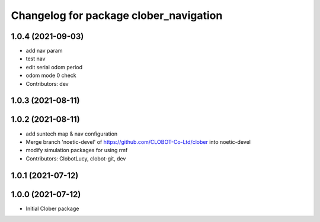 ^^^^^^^^^^^^^^^^^^^^^^^^^^^^^^^^^^^^^^^
Changelog for package clober_navigation
^^^^^^^^^^^^^^^^^^^^^^^^^^^^^^^^^^^^^^^

1.0.4 (2021-09-03)
------------------
* add nav param
* test nav
* edit serial odom period
* odom mode 0 check
* Contributors: dev

1.0.3 (2021-08-11)
------------------

1.0.2 (2021-08-11)
------------------
* add suntech map & nav configuration
* Merge branch 'noetic-devel' of https://github.com/CLOBOT-Co-Ltd/clober into noetic-devel
* modify simulation packages for using rmf
* Contributors: ClobotLucy, clobot-git, dev

1.0.1 (2021-07-12)
------------------

1.0.0 (2021-07-12)
------------------
* Initial Clober package

